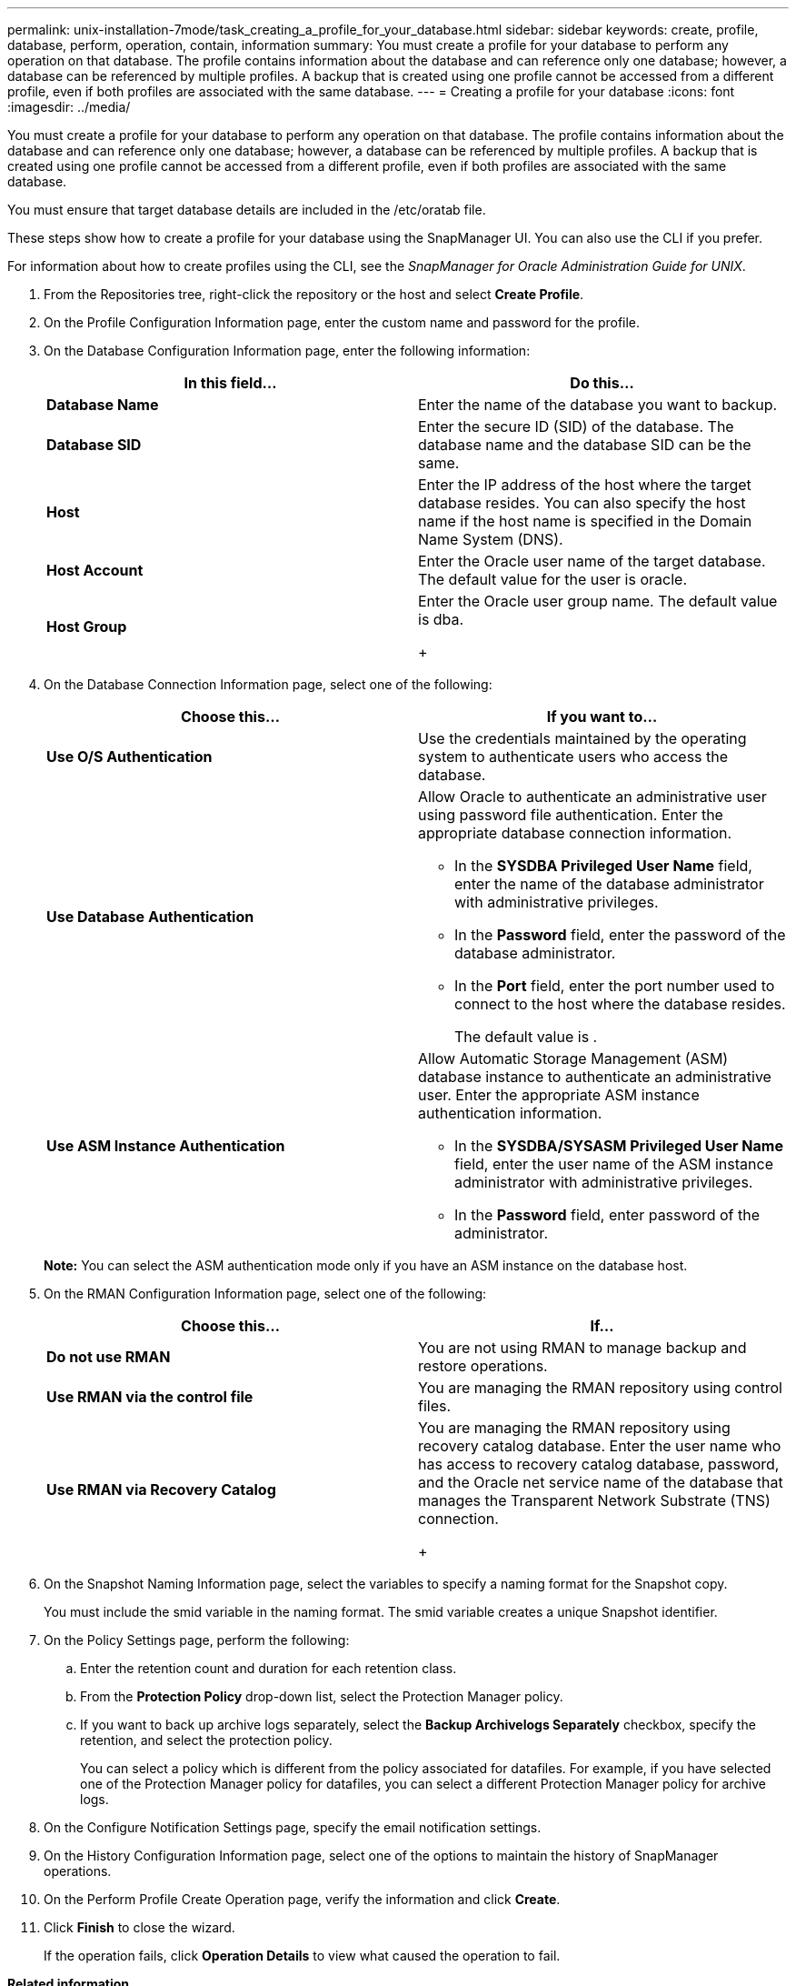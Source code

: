 ---
permalink: unix-installation-7mode/task_creating_a_profile_for_your_database.html
sidebar: sidebar
keywords: create, profile, database, perform, operation, contain, information
summary: You must create a profile for your database to perform any operation on that database. The profile contains information about the database and can reference only one database; however, a database can be referenced by multiple profiles. A backup that is created using one profile cannot be accessed from a different profile, even if both profiles are associated with the same database.
---
= Creating a profile for your database
:icons: font
:imagesdir: ../media/

[.lead]
You must create a profile for your database to perform any operation on that database. The profile contains information about the database and can reference only one database; however, a database can be referenced by multiple profiles. A backup that is created using one profile cannot be accessed from a different profile, even if both profiles are associated with the same database.

You must ensure that target database details are included in the /etc/oratab file.

These steps show how to create a profile for your database using the SnapManager UI. You can also use the CLI if you prefer.

For information about how to create profiles using the CLI, see the _SnapManager for Oracle Administration Guide for UNIX_.

. From the Repositories tree, right-click the repository or the host and select *Create Profile*.
. On the Profile Configuration Information page, enter the custom name and password for the profile.
. On the Database Configuration Information page, enter the following information:
+
[options="header"]
|===
| In this field...| Do this...
a|
*Database Name*
a|
Enter the name of the database you want to backup.
a|
*Database SID*
a|
Enter the secure ID (SID) of the database.    The database name and the database SID can be the same.
a|
*Host*
a|
Enter the IP address of the host where the target database resides.    You can also specify the host name if the host name is specified in the Domain Name System (DNS).
a|
*Host Account*
a|
Enter the Oracle user name of the target database.    The default value for the user is oracle.
a|
*Host Group*
a|
Enter the Oracle user group name.    The default value is dba.
+
|===

. On the Database Connection Information page, select one of the following:
+
[options="header"]
|===
| Choose this...| If you want to...
a|
*Use O/S Authentication*
a|
Use the credentials maintained by the operating system to authenticate users who access the database.
a|
*Use Database Authentication*
a|
Allow Oracle to authenticate an administrative user using password file authentication. Enter the appropriate database connection information.

 ** In the *SYSDBA Privileged User Name* field, enter the name of the database administrator with administrative privileges.
 ** In the *Password* field, enter the password of the database administrator.
 ** In the *Port* field, enter the port number used to connect to the host where the database resides.
+
The default value is .

a|
*Use ASM Instance Authentication*
a|
Allow Automatic Storage Management (ASM) database instance to authenticate an administrative user. Enter the appropriate ASM instance authentication information.

 ** In the *SYSDBA/SYSASM Privileged User Name* field, enter the user name of the ASM instance administrator with administrative privileges.
 ** In the *Password* field, enter password of the administrator.

+
|===
*Note:* You can select the ASM authentication mode only if you have an ASM instance on the database host.

. On the RMAN Configuration Information page, select one of the following:
+
[options="header"]
|===
| Choose this...| If...
a|
***Do not use RMAN***
a|
You are not using RMAN to manage backup and restore operations.
a|
***Use RMAN via the control file***
a|
You are managing the RMAN repository using control files.
a|
***Use RMAN via Recovery Catalog***
a|
You are managing the RMAN repository using recovery catalog database.     Enter the user name who has access to recovery catalog database, password, and the Oracle net service name of the database that manages the Transparent Network Substrate (TNS) connection.
+
|===

. On the Snapshot Naming Information page, select the variables to specify a naming format for the Snapshot copy.
+
You must include the smid variable in the naming format. The smid variable creates a unique Snapshot identifier.

. On the Policy Settings page, perform the following:
 .. Enter the retention count and duration for each retention class.
 .. From the *Protection Policy* drop-down list, select the Protection Manager policy.
 .. If you want to back up archive logs separately, select the *Backup Archivelogs Separately* checkbox, specify the retention, and select the protection policy.
+
You can select a policy which is different from the policy associated for datafiles. For example, if you have selected one of the Protection Manager policy for datafiles, you can select a different Protection Manager policy for archive logs.
. On the Configure Notification Settings page, specify the email notification settings.
. On the History Configuration Information page, select one of the options to maintain the history of SnapManager operations.
. On the Perform Profile Create Operation page, verify the information and click *Create*.
. Click *Finish* to close the wizard.
+
If the operation fails, click *Operation Details* to view what caused the operation to fail.

*Related information*

https://library.netapp.com/ecm/ecm_download_file/ECMP12471546[SnapManager 3.4 for Oracle Administration Guide for UNIX]
